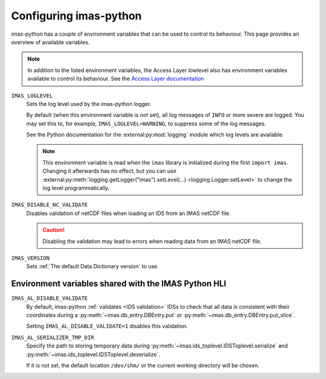 Configuring imas-python
=======================

imas-python has a couple of environment variables that can be used to control its behaviour.
This page provides an overview of available variables.

.. note::

    In addition to the listed environment variables, the Access Layer lowlevel also has
    environment variables available to control its behaviour. See the `Access Layer
    documentation
    <https://sharepoint.iter.org/departments/POP/CM/IMDesign/Code%20Documentation/ACCESS-LAYER-doc/python/5.1/conf.html#environment-variables-controlling-access-layer-plugins>`_


``IMAS_LOGLEVEL``
    Sets the log level used by the imas-python logger.
    
    By default (when this environment variable is not set), all log messages of ``INFO``
    or more severe are logged. You may set this to, for example,
    ``IMAS_LOGLEVEL=WARNING``, to suppress some of the log messages.

    See the Python documentation for the :external:py:mod:`logging` module which log
    levels are available.

    .. note::

        This environment variable is read when the ``imas`` library is initialized
        during the first ``import imas``. Changing it afterwards has no effect, but
        you can use :external:py:meth:`logging.getLogger("imas").setLevel(...)
        <logging.Logger.setLevel>` to change the log level programmatically.


``IMAS_DISABLE_NC_VALIDATE``
    Disables validation of netCDF files when loading an IDS from an IMAS netCDF file.

    .. caution::
        Disabling the validation may lead to errors when reading data from an IMAS netCDF file.

``IMAS_VERSION``
    Sets :ref:`The default Data Dictionary version` to use.


Environment variables shared with the IMAS Python HLI
-----------------------------------------------------

``IMAS_AL_DISABLE_VALIDATE``
    By default, imas-python :ref:`validates <IDS validation>` IDSs to check that all data is
    consistent with their coordinates during a :py:meth:`~imas.db_entry.DBEntry.put`
    or :py:meth:`~imas.db_entry.DBEntry.put_slice`.

    Setting ``IMAS_AL_DISABLE_VALIDATE=1`` disables this validation.

``IMAS_AL_SERIALIZER_TMP_DIR``
    Specify the path to storing temporary data during
    :py:meth:`~imas.ids_toplevel.IDSToplevel.serialize` and
    :py:meth:`~imas.ids_toplevel.IDSToplevel.deserialize`.
    
    If it is not set, the default location ``/dev/shm/`` or the current working
    directory will be chosen.
